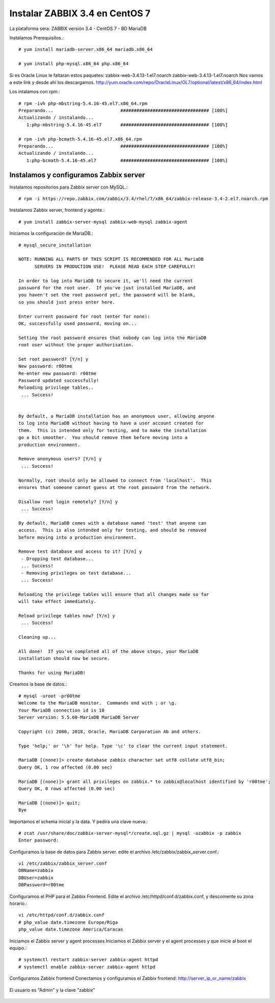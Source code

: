 Instalar ZABBIX 3.4 en CentOS 7
===================================

La plataforma sera:
ZABBIX versión 3.4 - CentOS 7 - BD MariaDB

Instalamos Prerequisitos.::

	# yum install mariadb-server.x86_64 mariadb.x86_64

	# yum install php-mysql.x86_64 php.x86_64

Si es Oracle Linux le faltaran estos paquetes:
zabbix-web-3.4.13-1.el7.noarch
zabbix-web-3.4.13-1.el7.noarch
Nos vamos a este link y desde ahí los descargamos.
http://yum.oracle.com/repo/OracleLinux/OL7/optional/latest/x86_64/index.html

Los intalamos con rpm.::

	# rpm -ivh php-mbstring-5.4.16-45.el7.x86_64.rpm
	Preparando...                         ################################# [100%]
	Actualizando / instalando...
	   1:php-mbstring-5.4.16-45.el7       ################################# [100%]

	# rpm -ivh php-bcmath-5.4.16-45.el7.x86_64.rpm 
	Preparando...                         ################################# [100%]
	Actualizando / instalando...
	   1:php-bcmath-5.4.16-45.el7         ################################# [100%]

Instalamos y configuramos Zabbix server
+++++++++++++++++++++++++++++++++++++++++

Instalamos repositorios para Zabbix server con MySQL.::

	# rpm -i https://repo.zabbix.com/zabbix/3.4/rhel/7/x86_64/zabbix-release-3.4-2.el7.noarch.rpm

Instalamos Zabbix server, frontend y agente.::

	# yum install zabbix-server-mysql zabbix-web-mysql zabbix-agent

Iniciamos la configuración de MariaDB.::

	# mysql_secure_installation

	NOTE: RUNNING ALL PARTS OF THIS SCRIPT IS RECOMMENDED FOR ALL MariaDB
	      SERVERS IN PRODUCTION USE!  PLEASE READ EACH STEP CAREFULLY!

	In order to log into MariaDB to secure it, we'll need the current
	password for the root user.  If you've just installed MariaDB, and
	you haven't set the root password yet, the password will be blank,
	so you should just press enter here.

	Enter current password for root (enter for none): 
	OK, successfully used password, moving on...

	Setting the root password ensures that nobody can log into the MariaDB
	root user without the proper authorisation.

	Set root password? [Y/n] y 
	New password: r00tme
	Re-enter new password: r00tme
	Password updated successfully!
	Reloading privilege tables..
	 ... Success!


	By default, a MariaDB installation has an anonymous user, allowing anyone
	to log into MariaDB without having to have a user account created for
	them.  This is intended only for testing, and to make the installation
	go a bit smoother.  You should remove them before moving into a
	production environment.

	Remove anonymous users? [Y/n] y
	 ... Success!

	Normally, root should only be allowed to connect from 'localhost'.  This
	ensures that someone cannot guess at the root password from the network.

	Disallow root login remotely? [Y/n] y
	 ... Success!

	By default, MariaDB comes with a database named 'test' that anyone can
	access.  This is also intended only for testing, and should be removed
	before moving into a production environment.

	Remove test database and access to it? [Y/n] y
	 - Dropping test database...
	 ... Success!
	 - Removing privileges on test database...
	 ... Success!

	Reloading the privilege tables will ensure that all changes made so far
	will take effect immediately.

	Reload privilege tables now? [Y/n] y
	 ... Success!

	Cleaning up...

	All done!  If you've completed all of the above steps, your MariaDB
	installation should now be secure.

	Thanks for using MariaDB!

Creamos la base de datos.::

	# mysql -uroot -pr00tme
	Welcome to the MariaDB monitor.  Commands end with ; or \g.
	Your MariaDB connection id is 10
	Server version: 5.5.60-MariaDB MariaDB Server

	Copyright (c) 2000, 2018, Oracle, MariaDB Corporation Ab and others.

	Type 'help;' or '\h' for help. Type '\c' to clear the current input statement.

	MariaDB [(none)]> create database zabbix character set utf8 collate utf8_bin;
	Query OK, 1 row affected (0.00 sec)

	MariaDB [(none)]> grant all privileges on zabbix.* to zabbix@localhost identified by 'r00tme';
	Query OK, 0 rows affected (0.00 sec)

	MariaDB [(none)]> quit;
	Bye

Importamos el schema inicial y la data. Y pedira una clave nueva.::

	# zcat /usr/share/doc/zabbix-server-mysql*/create.sql.gz | mysql -uzabbix -p zabbix
	Enter password:

Configuramos la base de datos para Zabbix server. edite el archivo /etc/zabbix/zabbix_server.conf.::

	vi /etc/zabbix/zabbix_server.conf
	DBName=zabbix
	DBUser=zabbix
	DBPassword=r00tme

Configuramos el PHP para el Zabbix Frontend. Edite el archivo /etc/httpd/conf.d/zabbix.conf, y descomente su zona horario.::

	vi /etc/httpd/conf.d/zabbix.conf
	# php_value date.timezone Europe/Riga
	php_value date.timezone America/Caracas

Iniciamos el Zabbix server y agent processes
Iniciamos el Zabbix server y el  agent processes y que inicie al boot el equipo.::

	# systemctl restart zabbix-server zabbix-agent httpd
	# systemctl enable zabbix-server zabbix-agent httpd

Configuramos  Zabbix frontend
Conectamos y configuramos el Zabbix frontend: http://server_ip_or_name/zabbix

.. figure:: ../images/34/01.png


.. figure:: ../images/34/02.png


.. figure:: ../images/34/03.png


.. figure:: ../images/34/04.png


.. figure:: ../images/34/05.png


.. figure:: ../images/34/06.png


El usuario es "Admin" y la clave "zabbix"

.. figure:: ../images/34/07.png

